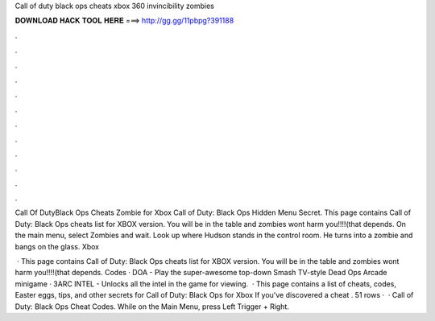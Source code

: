 Call of duty black ops cheats xbox 360 invincibility zombies



𝐃𝐎𝐖𝐍𝐋𝐎𝐀𝐃 𝐇𝐀𝐂𝐊 𝐓𝐎𝐎𝐋 𝐇𝐄𝐑𝐄 ===> http://gg.gg/11pbpg?391188



.



.



.



.



.



.



.



.



.



.



.



.

Call Of DutyBlack Ops Cheats Zombie for Xbox Call of Duty: Black Ops Hidden Menu Secret. This page contains Call of Duty: Black Ops cheats list for XBOX version. You will be in the table and zombies wont harm you!!!!(that depends. On the main menu, select Zombies and wait. Look up where Hudson stands in the control room. He turns into a zombie and bangs on the glass. Xbox 

 · This page contains Call of Duty: Black Ops cheats list for XBOX version. You will be in the table and zombies wont harm you!!!!(that depends. Codes · DOA - Play the super-awesome top-down Smash TV-style Dead Ops Arcade minigame · 3ARC INTEL - Unlocks all the intel in the game for viewing.  · This page contains a list of cheats, codes, Easter eggs, tips, and other secrets for Call of Duty: Black Ops for Xbox If you've discovered a cheat . 51 rows ·  · Call of Duty: Black Ops Cheat Codes. While on the Main Menu, press Left Trigger + Right.
